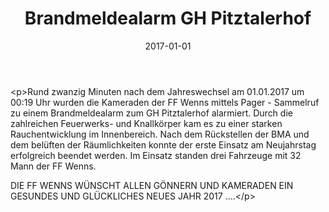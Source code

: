 #+TITLE: Brandmeldealarm GH Pitztalerhof
#+DATE: 2017-01-01
#+FACEBOOK_URL: https://facebook.com/ffwenns/posts/1364114863663635

<p>Rund zwanzig Minuten nach dem Jahreswechsel am 01.01.2017 um 00:19 Uhr wurden die Kameraden der FF Wenns mittels Pager - Sammelruf zu einem Brandmeldealarm zum GH Pitztalerhof alarmiert. Durch die zahlreichen Feuerwerks- und Knallkörper kam es zu einer starken Rauchentwicklung im Innenbereich. Nach dem Rückstellen der BMA und dem belüften der Räumlichkeiten konnte der erste Einsatz am Neujahrstag erfolgreich beendet werden. Im Einsatz standen drei Fahrzeuge mit 32 Mann der FF Wenns. 

DIE FF WENNS WÜNSCHT ALLEN GÖNNERN UND KAMERADEN EIN GESUNDES UND GLÜCKLICHES NEUES JAHR 2017 ....</p>
